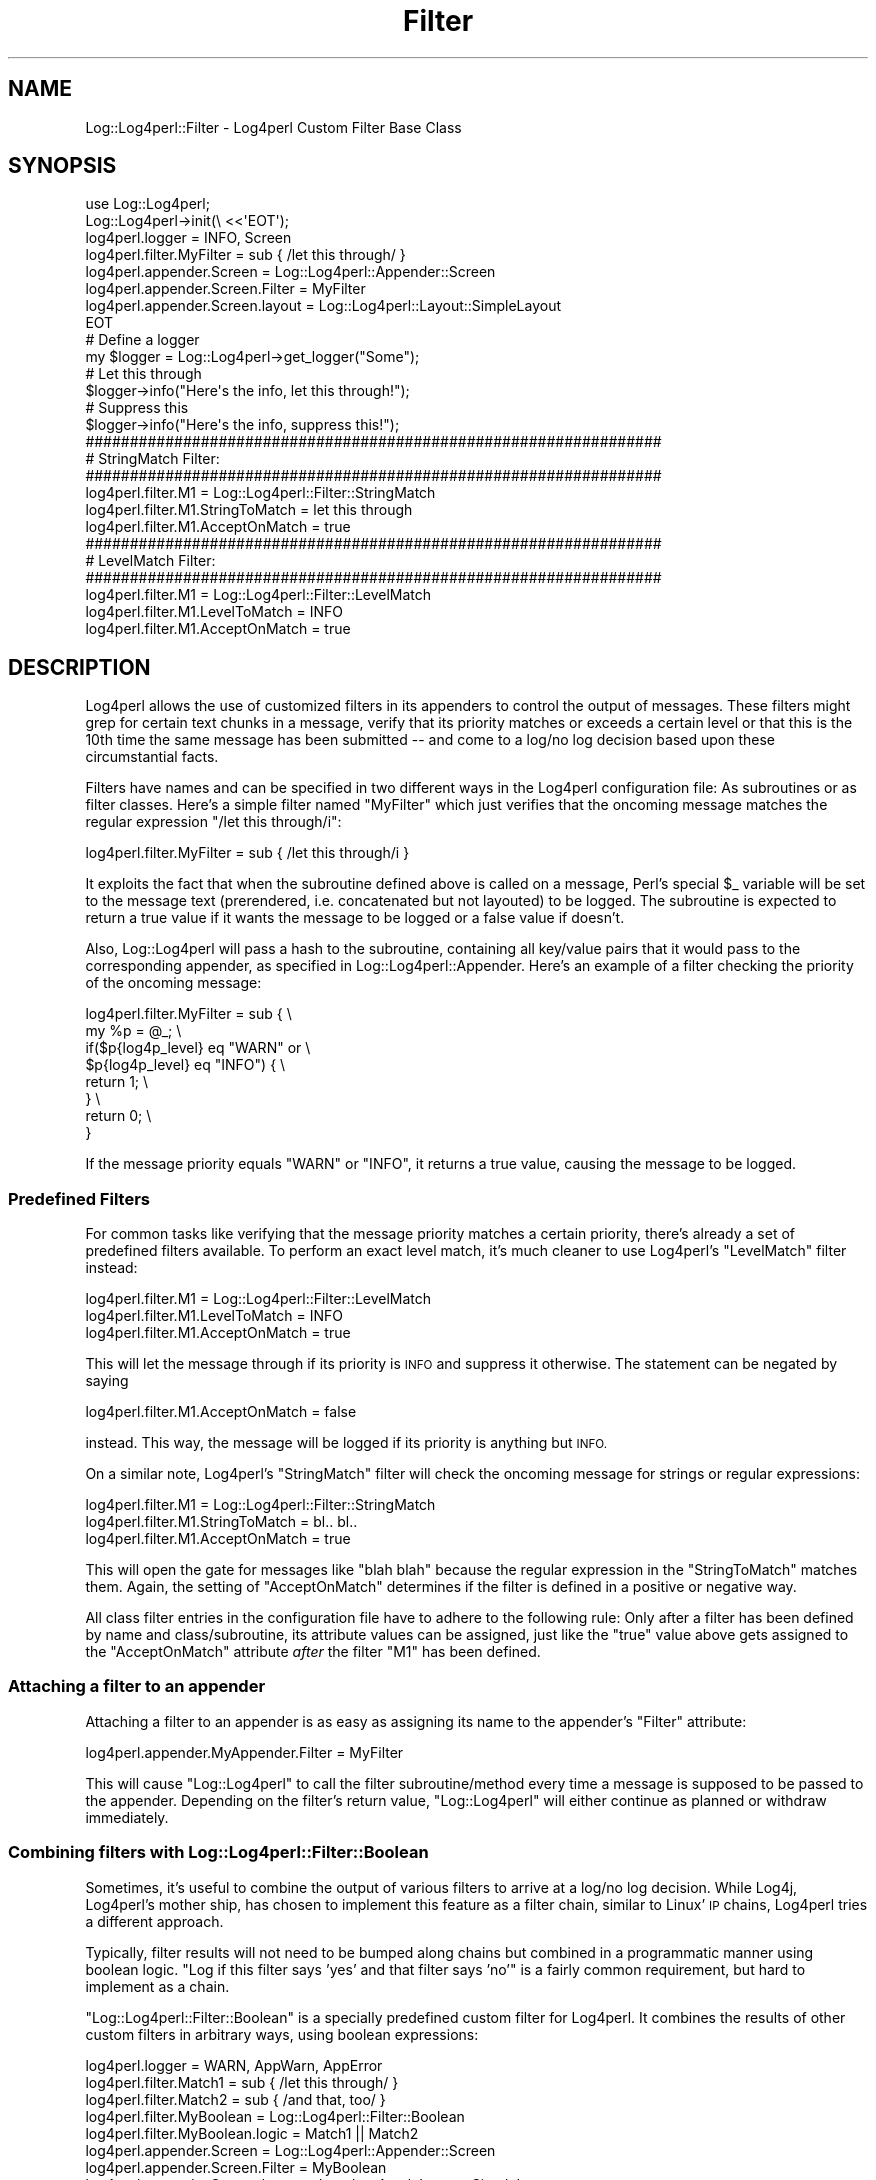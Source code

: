 .\" Automatically generated by Pod::Man 4.14 (Pod::Simple 3.43)
.\"
.\" Standard preamble:
.\" ========================================================================
.de Sp \" Vertical space (when we can't use .PP)
.if t .sp .5v
.if n .sp
..
.de Vb \" Begin verbatim text
.ft CW
.nf
.ne \\$1
..
.de Ve \" End verbatim text
.ft R
.fi
..
.\" Set up some character translations and predefined strings.  \*(-- will
.\" give an unbreakable dash, \*(PI will give pi, \*(L" will give a left
.\" double quote, and \*(R" will give a right double quote.  \*(C+ will
.\" give a nicer C++.  Capital omega is used to do unbreakable dashes and
.\" therefore won't be available.  \*(C` and \*(C' expand to `' in nroff,
.\" nothing in troff, for use with C<>.
.tr \(*W-
.ds C+ C\v'-.1v'\h'-1p'\s-2+\h'-1p'+\s0\v'.1v'\h'-1p'
.ie n \{\
.    ds -- \(*W-
.    ds PI pi
.    if (\n(.H=4u)&(1m=24u) .ds -- \(*W\h'-12u'\(*W\h'-12u'-\" diablo 10 pitch
.    if (\n(.H=4u)&(1m=20u) .ds -- \(*W\h'-12u'\(*W\h'-8u'-\"  diablo 12 pitch
.    ds L" ""
.    ds R" ""
.    ds C` ""
.    ds C' ""
'br\}
.el\{\
.    ds -- \|\(em\|
.    ds PI \(*p
.    ds L" ``
.    ds R" ''
.    ds C`
.    ds C'
'br\}
.\"
.\" Escape single quotes in literal strings from groff's Unicode transform.
.ie \n(.g .ds Aq \(aq
.el       .ds Aq '
.\"
.\" If the F register is >0, we'll generate index entries on stderr for
.\" titles (.TH), headers (.SH), subsections (.SS), items (.Ip), and index
.\" entries marked with X<> in POD.  Of course, you'll have to process the
.\" output yourself in some meaningful fashion.
.\"
.\" Avoid warning from groff about undefined register 'F'.
.de IX
..
.nr rF 0
.if \n(.g .if rF .nr rF 1
.if (\n(rF:(\n(.g==0)) \{\
.    if \nF \{\
.        de IX
.        tm Index:\\$1\t\\n%\t"\\$2"
..
.        if !\nF==2 \{\
.            nr % 0
.            nr F 2
.        \}
.    \}
.\}
.rr rF
.\" ========================================================================
.\"
.IX Title "Filter 3"
.TH Filter 3 "2020-07-22" "perl v5.36.0" "User Contributed Perl Documentation"
.\" For nroff, turn off justification.  Always turn off hyphenation; it makes
.\" way too many mistakes in technical documents.
.if n .ad l
.nh
.SH "NAME"
Log::Log4perl::Filter \- Log4perl Custom Filter Base Class
.SH "SYNOPSIS"
.IX Header "SYNOPSIS"
.Vb 1
\&  use Log::Log4perl;
\&
\&  Log::Log4perl\->init(\e <<\*(AqEOT\*(Aq);
\&    log4perl.logger = INFO, Screen
\&    log4perl.filter.MyFilter        = sub { /let this through/ }
\&    log4perl.appender.Screen        = Log::Log4perl::Appender::Screen
\&    log4perl.appender.Screen.Filter = MyFilter
\&    log4perl.appender.Screen.layout = Log::Log4perl::Layout::SimpleLayout
\&  EOT
\&
\&      # Define a logger
\&  my $logger = Log::Log4perl\->get_logger("Some");
\&
\&      # Let this through
\&  $logger\->info("Here\*(Aqs the info, let this through!");
\&
\&      # Suppress this
\&  $logger\->info("Here\*(Aqs the info, suppress this!");
\&
\&  #################################################################
\&  # StringMatch Filter:
\&  #################################################################
\&  log4perl.filter.M1               = Log::Log4perl::Filter::StringMatch
\&  log4perl.filter.M1.StringToMatch = let this through
\&  log4perl.filter.M1.AcceptOnMatch = true
\&
\&  #################################################################
\&  # LevelMatch Filter:
\&  #################################################################
\&  log4perl.filter.M1               = Log::Log4perl::Filter::LevelMatch
\&  log4perl.filter.M1.LevelToMatch  = INFO
\&  log4perl.filter.M1.AcceptOnMatch = true
.Ve
.SH "DESCRIPTION"
.IX Header "DESCRIPTION"
Log4perl allows the use of customized filters in its appenders
to control the output of messages. These filters might grep for
certain text chunks in a message, verify that its priority
matches or exceeds a certain level or that this is the 10th
time the same message has been submitted \*(-- and come to a log/no log 
decision based upon these circumstantial facts.
.PP
Filters have names and can be specified in two different ways in the Log4perl
configuration file: As subroutines or as filter classes. Here's a 
simple filter named \f(CW\*(C`MyFilter\*(C'\fR which just verifies that the 
oncoming message matches the regular expression \f(CW\*(C`/let this through/i\*(C'\fR:
.PP
.Vb 1
\&    log4perl.filter.MyFilter        = sub { /let this through/i }
.Ve
.PP
It exploits the fact that when the subroutine defined
above is called on a message,
Perl's special \f(CW$_\fR variable will be set to the message text (prerendered,
i.e. concatenated but not layouted) to be logged. 
The subroutine is expected to return a true value 
if it wants the message to be logged or a false value if doesn't.
.PP
Also, Log::Log4perl will pass a hash to the subroutine,
containing all key/value pairs that it would pass to the corresponding 
appender, as specified in Log::Log4perl::Appender. Here's an
example of a filter checking the priority of the oncoming message:
.PP
.Vb 8
\&  log4perl.filter.MyFilter        = sub {    \e
\&       my %p = @_;                           \e
\&       if($p{log4p_level} eq "WARN" or       \e
\&          $p{log4p_level} eq "INFO") {       \e
\&           return 1;                         \e
\&       }                                     \e
\&       return 0;                             \e
\&  }
.Ve
.PP
If the message priority equals \f(CW\*(C`WARN\*(C'\fR or \f(CW\*(C`INFO\*(C'\fR, 
it returns a true value, causing
the message to be logged.
.SS "Predefined Filters"
.IX Subsection "Predefined Filters"
For common tasks like verifying that the message priority matches
a certain priority, there's already a 
set of predefined filters available. To perform an exact level match, it's
much cleaner to use Log4perl's \f(CW\*(C`LevelMatch\*(C'\fR filter instead:
.PP
.Vb 3
\&  log4perl.filter.M1               = Log::Log4perl::Filter::LevelMatch
\&  log4perl.filter.M1.LevelToMatch  = INFO
\&  log4perl.filter.M1.AcceptOnMatch = true
.Ve
.PP
This will let the message through if its priority is \s-1INFO\s0 and suppress
it otherwise. The statement can be negated by saying
.PP
.Vb 1
\&  log4perl.filter.M1.AcceptOnMatch = false
.Ve
.PP
instead. This way, the message will be logged if its priority is
anything but \s-1INFO.\s0
.PP
On a similar note, Log4perl's \f(CW\*(C`StringMatch\*(C'\fR filter will check the 
oncoming message for strings or regular expressions:
.PP
.Vb 3
\&  log4perl.filter.M1               = Log::Log4perl::Filter::StringMatch
\&  log4perl.filter.M1.StringToMatch = bl.. bl..
\&  log4perl.filter.M1.AcceptOnMatch = true
.Ve
.PP
This will open the gate for messages like \f(CW\*(C`blah blah\*(C'\fR because the 
regular expression in the \f(CW\*(C`StringToMatch\*(C'\fR matches them. Again,
the setting of \f(CW\*(C`AcceptOnMatch\*(C'\fR determines if the filter is defined
in a positive or negative way.
.PP
All class filter entries in the configuration file
have to adhere to the following rule:
Only after a filter has been defined by name and class/subroutine,
its attribute values can be
assigned, just like the \f(CW\*(C`true\*(C'\fR value above gets assigned to the
\&\f(CW\*(C`AcceptOnMatch\*(C'\fR attribute \fIafter\fR the
filter \f(CW\*(C`M1\*(C'\fR has been defined.
.SS "Attaching a filter to an appender"
.IX Subsection "Attaching a filter to an appender"
Attaching a filter to an appender is as easy as assigning its name to
the appender's \f(CW\*(C`Filter\*(C'\fR attribute:
.PP
.Vb 1
\&    log4perl.appender.MyAppender.Filter = MyFilter
.Ve
.PP
This will cause \f(CW\*(C`Log::Log4perl\*(C'\fR to call the filter subroutine/method
every time a message is supposed to be passed to the appender. Depending
on the filter's return value, \f(CW\*(C`Log::Log4perl\*(C'\fR will either continue as
planned or withdraw immediately.
.SS "Combining filters with Log::Log4perl::Filter::Boolean"
.IX Subsection "Combining filters with Log::Log4perl::Filter::Boolean"
Sometimes, it's useful to combine the output of various filters to
arrive at a log/no log decision. While Log4j, Log4perl's mother ship,
has chosen to implement this feature as a filter chain, similar to Linux' \s-1IP\s0 chains,
Log4perl tries a different approach.
.PP
Typically, filter results will not need to be bumped along chains but 
combined in a programmatic manner using boolean logic. \*(L"Log if
this filter says 'yes' and that filter says 'no'\*(R" 
is a fairly common requirement, but hard to implement as a chain.
.PP
\&\f(CW\*(C`Log::Log4perl::Filter::Boolean\*(C'\fR is a specially predefined custom filter
for Log4perl. It combines the results of other custom filters 
in arbitrary ways, using boolean expressions:
.PP
.Vb 1
\&    log4perl.logger = WARN, AppWarn, AppError
\&
\&    log4perl.filter.Match1       = sub { /let this through/ }
\&    log4perl.filter.Match2       = sub { /and that, too/ }
\&    log4perl.filter.MyBoolean       = Log::Log4perl::Filter::Boolean
\&    log4perl.filter.MyBoolean.logic = Match1 || Match2
\&
\&    log4perl.appender.Screen        = Log::Log4perl::Appender::Screen
\&    log4perl.appender.Screen.Filter = MyBoolean
\&    log4perl.appender.Screen.layout = Log::Log4perl::Layout::SimpleLayout
.Ve
.PP
\&\f(CW\*(C`Log::Log4perl::Filter::Boolean\*(C'\fR's boolean expressions allow for combining
different appenders by name using \s-1AND\s0 (&& or &), \s-1OR\s0 (|| or |) and \s-1NOT\s0 (!) as
logical expressions. Also, parentheses can be used for defining precedences. 
Operator precedence follows standard Perl conventions. Here's a bunch of examples:
.PP
.Vb 3
\&    Match1 && !Match2            # Match1 and not Match2
\&    !(Match1 || Match2)          # Neither Match1 nor Match2
\&    (Match1 && Match2) || Match3 # Both Match1 and Match2 or Match3
.Ve
.SS "Writing your own filter classes"
.IX Subsection "Writing your own filter classes"
If none of Log::Log4perl's predefined filter classes fits your needs,
you can easily roll your own: Just define a new class,
derive it from the baseclass \f(CW\*(C`Log::Log4perl::Filter\*(C'\fR,
and define its \f(CW\*(C`new\*(C'\fR and \f(CW\*(C`ok\*(C'\fR methods like this:
.PP
.Vb 1
\&    package Log::Log4perl::Filter::MyFilter;
\&
\&    use base Log::Log4perl::Filter;
\&
\&    sub new {
\&        my ($class, %options) = @_;
\&
\&        my $self = { %options,
\&                   };
\&     
\&        bless $self, $class;
\&
\&        return $self;
\&    }
\&
\&    sub ok {
\&         my ($self, %p) = @_;
\&
\&         # ... decide and return 1 or 0
\&    }
\&
\&    1;
.Ve
.PP
Log4perl will call the \fBok()\fR method to determine if the filter
should let the message pass or not. A true return value indicates
the message will be logged by the appender, a false value blocks it.
.PP
Values you've defined for its attributes in Log4perl's configuration file,
will be received through its \f(CW\*(C`new\*(C'\fR method:
.PP
.Vb 2
\&    log4perl.filter.MyFilter       = Log::Log4perl::Filter::MyFilter
\&    log4perl.filter.MyFilter.color = red
.Ve
.PP
will cause \f(CW\*(C`Log::Log4perl::Filter::MyFilter\*(C'\fR's constructor to be called
like this:
.PP
.Vb 2
\&    Log::Log4perl::Filter::MyFilter\->new( name  => "MyFilter",
\&                                          color => "red" );
.Ve
.PP
The custom filter class should use this to set the object's attributes, 
to have them available later to base log/nolog decisions on it.
.PP
\&\f(CW\*(C`ok()\*(C'\fR is the filter's method to tell if it agrees or disagrees with logging
the message. It will be called by Log::Log4perl whenever it needs the
filter to decide. A false value returned by \f(CW\*(C`ok()\*(C'\fR will block messages,
a true value will let them through.
.SS "A Practical Example: Level Matching"
.IX Subsection "A Practical Example: Level Matching"
See Log::Log4perl::FAQ for this.
.SH "SEE ALSO"
.IX Header "SEE ALSO"
Log::Log4perl::Filter::LevelMatch,
Log::Log4perl::Filter::LevelRange,
Log::Log4perl::Filter::StringRange,
Log::Log4perl::Filter::Boolean
.SH "LICENSE"
.IX Header "LICENSE"
Copyright 2002\-2013 by Mike Schilli <m@perlmeister.com> 
and Kevin Goess <cpan@goess.org>.
.PP
This library is free software; you can redistribute it and/or modify
it under the same terms as Perl itself.
.SH "AUTHOR"
.IX Header "AUTHOR"
Please contribute patches to the project on Github:
.PP
.Vb 1
\&    http://github.com/mschilli/log4perl
.Ve
.PP
Send bug reports or requests for enhancements to the authors via our
.PP
\&\s-1MAILING LIST\s0 (questions, bug reports, suggestions/patches): 
log4perl\-devel@lists.sourceforge.net
.PP
Authors (please contact them via the list above, not directly):
Mike Schilli <m@perlmeister.com>,
Kevin Goess <cpan@goess.org>
.PP
Contributors (in alphabetical order):
Ateeq Altaf, Cory Bennett, Jens Berthold, Jeremy Bopp, Hutton
Davidson, Chris R. Donnelly, Matisse Enzer, Hugh Esco, Anthony
Foiani, James FitzGibbon, Carl Franks, Dennis Gregorovic, Andy
Grundman, Paul Harrington, Alexander Hartmaier  David Hull, 
Robert Jacobson, Jason Kohles, Jeff Macdonald, Markus Peter, 
Brett Rann, Peter Rabbitson, Erik Selberg, Aaron Straup Cope, 
Lars Thegler, David Viner, Mac Yang.
